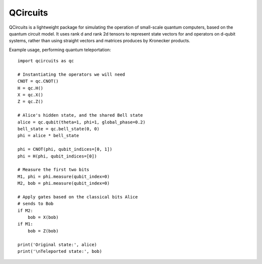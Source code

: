 =========
QCircuits
=========

QCircuits is a lightweight package for simulating the operation of
small-scale quantum computers, based on the quantum circuit model.
It uses rank d and rank 2d tensors to represent state vectors for and operators on d-qubit systems, rather than using straight vectors and matrices
produces by Kronecker products.

Example usage, performing quantum teleportation::

    import qcircuits as qc

    # Instantiating the operators we will need
    CNOT = qc.CNOT()
    H = qc.H()
    X = qc.X()
    Z = qc.Z()

    # Alice's hidden state, and the shared Bell state
    alice = qc.qubit(theta=1, phi=1, global_phase=0.2)
    bell_state = qc.bell_state(0, 0)
    phi = alice * bell_state

    phi = CNOT(phi, qubit_indices=[0, 1])
    phi = H(phi, qubit_indices=[0])

    # Measure the first two bits
    M1, phi = phi.measure(qubit_index=0)
    M2, bob = phi.measure(qubit_index=0)

    # Apply gates based on the classical bits Alice
    # sends to Bob
    if M2:
        bob = X(bob)
    if M1:
        bob = Z(bob)

    print('Original state:', alice)
    print('\nTeleported state:', bob)

